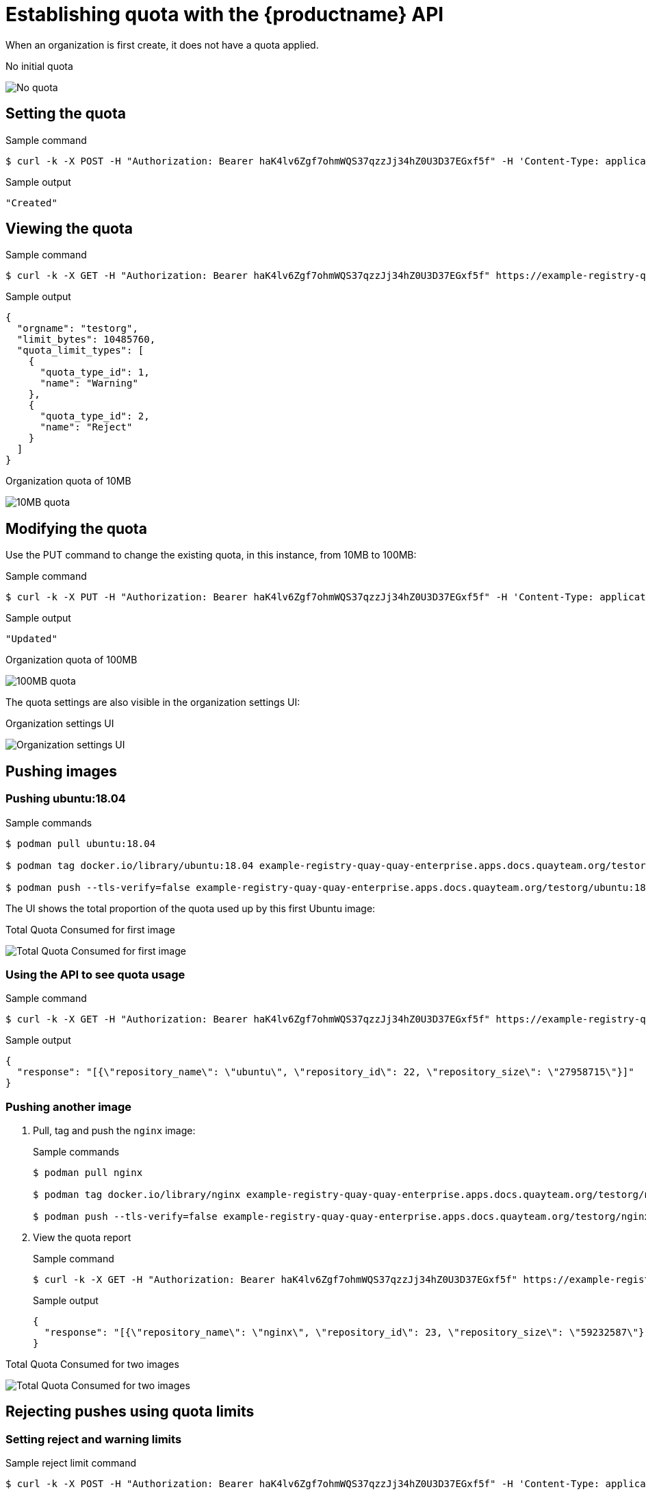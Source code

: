 [[quota-establishment-api]]
= Establishing quota with the  {productname} API

When an organization is first create, it does not have a quota applied. 

.No initial quota
image:quota-no-quota.png[No quota]

== Setting the quota

.Sample command
[source,terminal]
----
$ curl -k -X POST -H "Authorization: Bearer haK4lv6Zgf7ohmWQS37qzzJj34hZ0U3D37EGxf5f" -H 'Content-Type: application/json' -d '{"limit_bytes": 10485760}'  https://example-registry-quay-quay-enterprise.apps.docs.quayteam.org/api/v1/namespacequota/testorg/quota | jq
----

.Sample output
[source,terminal]
----
"Created"
----

== Viewing the quota

.Sample command
[source,terminal]
----
$ curl -k -X GET -H "Authorization: Bearer haK4lv6Zgf7ohmWQS37qzzJj34hZ0U3D37EGxf5f" https://example-registry-quay-quay-enterprise.apps.docs.quayteam.org/api/v1/namespacequota/testorg/quota  | jq
----

.Sample output
[source,json]
----
{
  "orgname": "testorg",
  "limit_bytes": 10485760,
  "quota_limit_types": [
    {
      "quota_type_id": 1,
      "name": "Warning"
    },
    {
      "quota_type_id": 2,
      "name": "Reject"
    }
  ]
}
----


.Organization quota of 10MB
image:quota-10MB-empty.png[10MB quota]

== Modifying the quota

Use the PUT command to change the existing quota, in this instance, from 10MB to 100MB:

.Sample command
[source,terminal]
----
$ curl -k -X PUT -H "Authorization: Bearer haK4lv6Zgf7ohmWQS37qzzJj34hZ0U3D37EGxf5f" -H 'Content-Type: application/json' -d '{"limit_bytes": 104857600}'  https://example-registry-quay-quay-enterprise.apps.docs.quayteam.org/api/v1/namespacequota/testorg/quota | jq
----

.Sample output
[source,terminal]
----
"Updated"
----

.Organization quota of 100MB
image:quota-100MB-empty.png[100MB quota]

The quota settings are also visible in the organization settings UI:

.Organization settings UI
image:quota-100MB-settings-ui.png[Organization settings UI]

== Pushing images

=== Pushing ubuntu:18.04

.Sample commands
[source,terminal]
----
$ podman pull ubuntu:18.04

$ podman tag docker.io/library/ubuntu:18.04 example-registry-quay-quay-enterprise.apps.docs.quayteam.org/testorg/ubuntu:18.04

$ podman push --tls-verify=false example-registry-quay-quay-enterprise.apps.docs.quayteam.org/testorg/ubuntu:18.04
----

The UI shows the total proportion of the quota used up by this first Ubuntu image:

.Total Quota Consumed for first image
image:quota-first-image.png[Total Quota Consumed for first image]




=== Using the API to see quota usage

.Sample command
[source,terminal]
----
$ curl -k -X GET -H "Authorization: Bearer haK4lv6Zgf7ohmWQS37qzzJj34hZ0U3D37EGxf5f" https://example-registry-quay-quay-enterprise.apps.docs.quayteam.org/api/v1/namespacequota/testorg/quotareport  | jq
----

.Sample output
[source,json]
----
{
  "response": "[{\"repository_name\": \"ubuntu\", \"repository_id\": 22, \"repository_size\": \"27958715\"}]"
}
----

=== Pushing another image

. Pull, tag and push the `nginx` image:
+
.Sample commands
[source,terminal]
----
$ podman pull nginx

$ podman tag docker.io/library/nginx example-registry-quay-quay-enterprise.apps.docs.quayteam.org/testorg/nginx

$ podman push --tls-verify=false example-registry-quay-quay-enterprise.apps.docs.quayteam.org/testorg/nginx
----

. View the quota report
+
.Sample command
[source,terminal]
----
$ curl -k -X GET -H "Authorization: Bearer haK4lv6Zgf7ohmWQS37qzzJj34hZ0U3D37EGxf5f" https://example-registry-quay-quay-enterprise.apps.docs.quayteam.org/api/v1/namespacequota/testorg/quotareport  | jq
----
+
.Sample output
[source,json]
----
{
  "response": "[{\"repository_name\": \"nginx\", \"repository_id\": 23, \"repository_size\": \"59232587\"}, {\"repository_name\": \"ubuntu\", \"repository_id\": 22, \"repository_size\": \"27958715\"}]"
}
----

.Total Quota Consumed for two images
image:quota-second-image.png[Total Quota Consumed for two images]

== Rejecting pushes using quota limits


=== Setting reject and warning limits

.Sample reject limit command
[source,terminal]
----
$ curl -k -X POST -H "Authorization: Bearer haK4lv6Zgf7ohmWQS37qzzJj34hZ0U3D37EGxf5f" -H 'Content-Type: application/json' -d ' {  "quota_type_id": 2, "percent_of_limit": 80}'  https://example-registry-quay-quay-enterprise.apps.docs.quayteam.org/api/v1/namespacequota/testorg/quotalimits | jq
----


.Sample warning limit command
[source,terminal]
----
$ curl -k -X POST -H "Authorization: Bearer haK4lv6Zgf7ohmWQS37qzzJj34hZ0U3D37EGxf5f" -H 'Content-Type: application/json' -d ' {  "quota_type_id": 1, "percent_of_limit": 70}'  https://example-registry-quay-quay-enterprise.apps.docs.quayteam.org/api/v1/namespacequota/testorg/quotalimits | jq
----

.View quota limits
[source,terminal]
----
$  curl -k -X GET -H "Authorization: Bearer haK4lv6Zgf7ohmWQS37qzzJj34hZ0U3D37EGxf5f" https://example-registry-quay-quay-enterprise.apps.docs.quayteam.org/api/v1/namespacequota/testorg/quotalimits  | jq
----


.Sample output for quota limits
[source,json]
----
{
  "quota_limits": [
    {
      "percent_of_limit": 80,
      "limit_type": {
        "name": "Reject",
        "quota_limit_id": 8,
        "quota_type_id": 2
      }
    },
    {
      "percent_of_limit": 70,
      "limit_type": {
        "name": "Warning",
        "quota_limit_id": 9,
        "quota_type_id": 1
      }
    }
  ]
}
----

.Quota limits in Organization Settings
image:quota-limits.png[Quota limits in Organization Settings]


=== Pushing image when reject limit is exceeded

In this example, the reject limit (80%) has been set to below the current repository size (~83%), so the next push should automatically be rejected.

.Sample image push
[source,terminal]
----
$ podman pull ubuntu:20.04

$ podman tag docker.io/library/ubuntu:20.04 example-registry-quay-quay-enterprise.apps.docs.quayteam.org/testorg/ubuntu:20.04

$ podman push --tls-verify=false example-registry-quay-quay-enterprise.apps.docs.quayteam.org/testorg/ubuntu:20.04
----


.Sample output when quota exceeded
[source,terminal]
----
Getting image source signatures
Copying blob cba97cc5811c [--------------------------------------] 8.0b / 15.0KiB
Copying blob d4dfaa212623 [--------------------------------------] 8.0b / 3.5KiB
Copying blob 0c78fac124da [--------------------------------------] 8.0b / 71.8MiB
WARN[0004] failed, retrying in 1s ... (1/3). Error: Error writing blob: Error initiating layer upload to /v2/testorg/ubuntu/blobs/uploads/ in example-registry-quay-quay-enterprise.apps.docs.quayteam.org: denied: Quota has been exceeded on namespace 
Getting image source signatures
Copying blob d4dfaa212623 [--------------------------------------] 8.0b / 3.5KiB
Copying blob cba97cc5811c [--------------------------------------] 8.0b / 15.0KiB
Copying blob 0c78fac124da [--------------------------------------] 8.0b / 71.8MiB
WARN[0009] failed, retrying in 1s ... (2/3). Error: Error writing blob: Error initiating layer upload to /v2/testorg/ubuntu/blobs/uploads/ in example-registry-quay-quay-enterprise.apps.docs.quayteam.org: denied: Quota has been exceeded on namespace 
Getting image source signatures
Copying blob d4dfaa212623 [--------------------------------------] 8.0b / 3.5KiB
Copying blob cba97cc5811c [--------------------------------------] 8.0b / 15.0KiB
Copying blob 0c78fac124da [--------------------------------------] 8.0b / 71.8MiB
WARN[0014] failed, retrying in 1s ... (3/3). Error: Error writing blob: Error initiating layer upload to /v2/testorg/ubuntu/blobs/uploads/ in example-registry-quay-quay-enterprise.apps.docs.quayteam.org: denied: Quota has been exceeded on namespace 
Getting image source signatures
Copying blob cba97cc5811c [--------------------------------------] 8.0b / 15.0KiB
Copying blob d4dfaa212623 [--------------------------------------] 8.0b / 3.5KiB
Copying blob 0c78fac124da [--------------------------------------] 8.0b / 71.8MiB
Error: Error writing blob: Error initiating layer upload to /v2/testorg/ubuntu/blobs/uploads/ in example-registry-quay-quay-enterprise.apps.docs.quayteam.org: denied: Quota has been exceeded on namespace
----


=== Notifications for limits exceeded

When limits are exceeded, a notification appears:

.Quota notifications
image:quota-notifications.png[Quota notifications]

